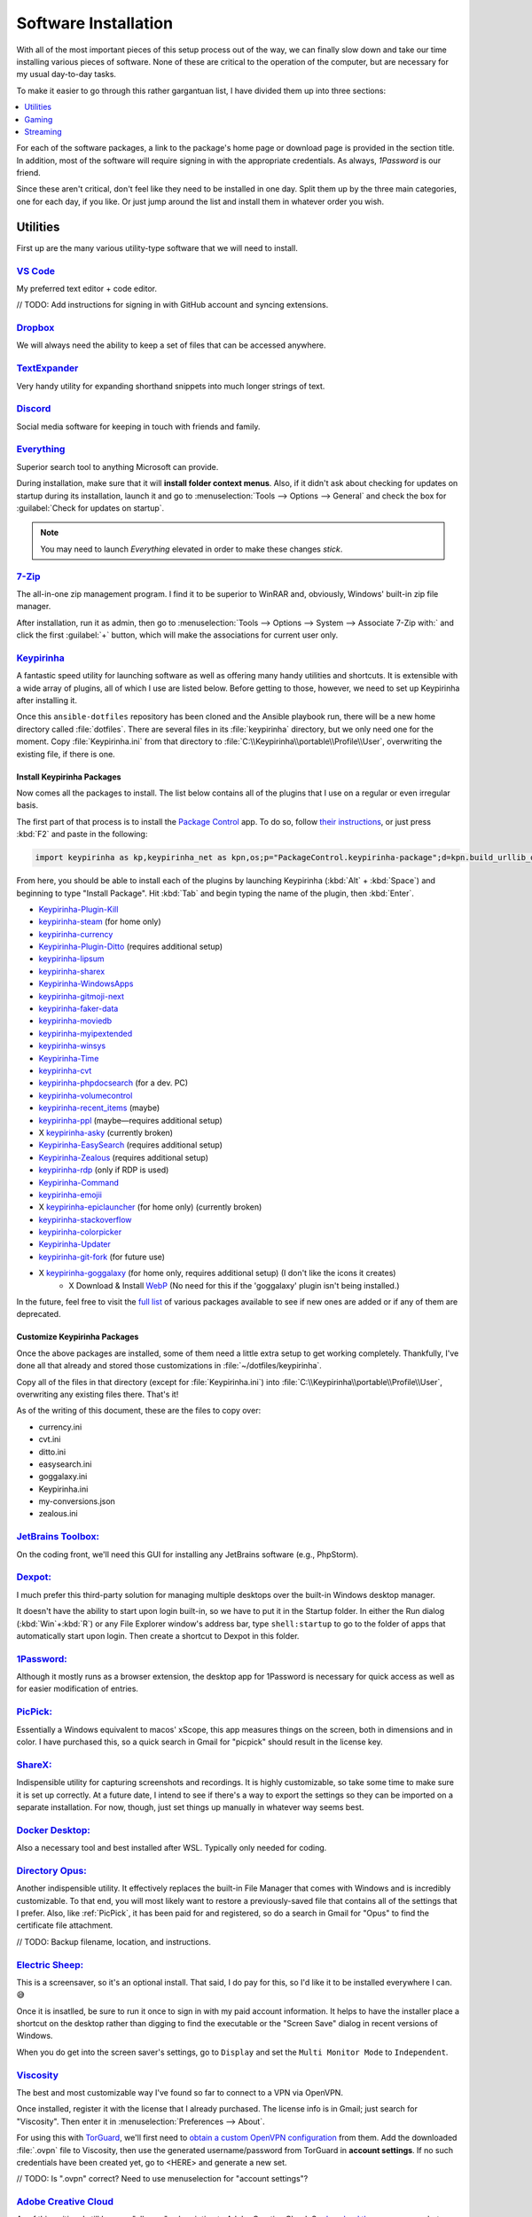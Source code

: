 #####################
Software Installation
#####################

With all of the most important pieces of this setup process out of the way, we can finally slow down and take our time installing various pieces of software. None of these are critical to the operation of the computer, but are necessary for my usual day-to-day tasks.

To make it easier to go through this rather gargantuan list, I have divided them up into three sections:

.. contents::
   :local:
   :depth: 1

For each of the software packages, a link to the package's home page or download page is provided in the section title. In addition, most of the software will require signing in with the appropriate credentials. As always, :title-reference:`1Password` is our friend.

Since these aren't critical, don't feel like they need to be installed in one day. Split them up by the three main categories, one for each day, if you like. Or just jump around the list and install them in whatever order you wish.

*********
Utilities
*********

First up are the many various utility-type software that we will need to install.

`VS Code <https://code.visualstudio.com/>`__
============================================

My preferred text editor + code editor.

// TODO: Add instructions for signing in with GitHub account and syncing extensions.

`Dropbox <https://www.dropbox.com/downloading>`__
=================================================

We will always need the ability to keep a set of files that can be accessed anywhere.

`TextExpander <https://textexpander.com/download>`__
====================================================

Very handy utility for expanding shorthand snippets into much longer strings of text.

`Discord <https://discord.com/>`__
==================================

Social media software for keeping in touch with friends and family.

`Everything <https://www.voidtools.com/>`__
===========================================

Superior search tool to anything Microsoft can provide.

During installation, make sure that it will **install folder context menus**. Also, if it didn't ask about checking for updates on startup during its installation, launch it and go to :menuselection:`Tools --> Options --> General` and check the box for :guilabel:`Check for updates on startup`.

.. note::
   You may need to launch :title-reference:`Everything` elevated in order to make these changes *stick*.

`7-Zip <https://www.7-zip.org/>`__
==================================

The all-in-one zip management program. I find it to be superior to WinRAR and, obviously, Windows' built-in zip file manager.

After installation, run it as admin, then go to :menuselection:`Tools --> Options --> System --> Associate 7-Zip with:` and click the first :guilabel:`+` button, which will make the associations for current user only.

`Keypirinha <https://keypirinha.com/download.html>`__
=====================================================

A fantastic speed utility for launching software as well as offering many handy utilities and shortcuts. It is extensible with a wide array of plugins, all of which I use are listed below. Before getting to those, however, we need to set up Keypirinha after installing it.

Once this ``ansible-dotfiles`` repository has been cloned and the Ansible playbook run, there will be a new home directory called :file:`dotfiles`. There are several files in its :file:`keypirinha` directory, but we only need one for the moment. Copy :file:`Keypirinha.ini` from that directory to :file:`C:\\Keypirinha\\portable\\Profile\\User`, overwriting the existing file, if there is one.

Install Keypirinha Packages
---------------------------

Now comes all the packages to install. The list below contains all of the plugins that I use on a regular or even irregular basis.

The first part of that process is to install the `Package Control <https://github.com/ueffel/Keypirinha-PackageControl>`__ app. To do so, follow `their instructions <https://github.com/ueffel/Keypirinha-PackageControl#directly-from-keypirinha>`__, or just press :kbd:`F2` and paste in the following:

.. code-block:: javascript

   import keypirinha as kp,keypirinha_net as kpn,os;p="PackageControl.keypirinha-package";d=kpn.build_urllib_opener().open("https://github.com/ueffel/Keypirinha-PackageControl/releases/download/1.0.4/"+p);pb=d.read();d.close();f=open(os.path.join(kp.installed_package_dir(),p),"wb");f.write(pb);f.close()

From here, you should be able to install each of the plugins by launching Keypirinha (:kbd:`Alt` + :kbd:`Space`) and beginning to type "Install Package". Hit :kbd:`Tab` and begin typing the name of the plugin, then :kbd:`Enter`.

* `Keypirinha-Plugin-Kill <https://github.com/ueffel/Keypirinha-Plugin-Kill>`__
* `keypirinha-steam <https://github.com/EhsanKia/keypirinha-plugins/tree/master/keypirinha-steam>`__ (for home only)
* `keypirinha-currency <https://github.com/AvatarHurden/keypirinha-currency>`__
* `Keypirinha-Plugin-Ditto <https://github.com/tuteken/Keypirinha-Plugin-Ditto>`__ (requires additional setup)
* `keypirinha-lipsum <https://github.com/Fuhrmann/keypirinha-lipsum>`__
* `keypirinha-sharex <https://github.com/Fuhrmann/keypirinha-sharex>`__
* `Keypirinha-WindowsApps <https://github.com/ueffel/Keypirinha-WindowsApps>`__
* `keypirinha-gitmoji-next <https://github.com/grandsilence/keypirinha-gitmoji-next>`__
* `keypirinha-faker-data <https://github.com/Fuhrmann/keypirinha-faker-data>`__
* `keypirinha-moviedb <https://github.com/Fuhrmann/keypirinha-moviedb>`__
* `keypirinha-myipextended <https://github.com/andriykrefer/Keypirinha-MyIpExtended>`__
* `keypirinha-winsys <https://github.com/kvnxiao/keypirinha-winsys>`__
* `Keypirinha-Time <https://github.com/ueffel/Keypirinha-Time>`__
* `keypirinha-cvt <https://github.com/DrorHarari/keypirinha-cvt>`__
* `keypirinha-phpdocsearch <https://github.com/Fuhrmann/keypirinha-phpdocsearch>`__ (for a dev. PC)
* `keypirinha-volumecontrol <https://github.com/Fuhrmann/keypirinha-volumecontrol>`__
* `keypirinha-recent_items <https://github.com/s-oram/keypirinha-recent_items>`__ (maybe)
* `keypirinha-ppl <https://github.com/DrorHarari/keypirinha-ppl>`__ (maybe—requires additional setup)
* X `keypirinha-asky <https://github.com/mawiseman/keypirinha-asky>`__ (currently broken)
* `Keypirinha-EasySearch <https://github.com/bantya/Keypirinha-EasySearch>`__ (requires additional setup)
* `Keypirinha-Zealous <https://github.com/bantya/Keypirinha-Zealous>`__ (requires additional setup)
* `keypirinha-rdp <https://github.com/DrorHarari/keypirinha-rdp>`__ (only if RDP is used)
* `Keypirinha-Command <https://github.com/bantya/Keypirinha-Command>`__
* `keypirinha-emojii <https://github.com/andriykrefer/keypirinha-emojii>`__
* X `keypirinha-epiclauncher <https://github.com/samusaran/keypirinha-epiclauncher>`__ (for home only) (currently broken)
* `keypirinha-stackoverflow <https://github.com/sergix/keypirinha-stackoverflow>`__
* `keypirinha-colorpicker <https://github.com/clinden/keypirinha-colorpicker>`__
* `Keypirinha-Updater <https://github.com/ueffel/Keypirinha-Updater>`__
* `keypirinha-git-fork <https://github.com/fran-f/keypirinha-git-fork>`__ (for future use)
* X `keypirinha-goggalaxy <https://github.com/Torben2000/keypirinha-goggalaxy>`__ (for home only, requires additional setup) (I don't like the icons it creates)
   * X Download & Install `WebP <https://storage.googleapis.com/downloads.webmproject.org/releases/webp/index.html>`__ (No need for this if the 'goggalaxy' plugin isn't being installed.)

In the future, feel free to visit the `full list <https://ue.spdns.de/packagecontrol/>`__ of various packages available to see if new ones are added or if any of them are deprecated.

Customize Keypirinha Packages
-----------------------------

Once the above packages are installed, some of them need a little extra setup to get working completely. Thankfully, I've done all that already and stored those customizations in :file:`~/dotfiles/keypirinha`.

Copy all of the files in that directory (except for :file:`Keypirinha.ini`) into :file:`C:\\Keypirinha\\portable\\Profile\\User`, overwriting any existing files there. That's it!

As of the writing of this document, these are the files to copy over:

* currency.ini
* cvt.ini
* ditto.ini
* easysearch.ini
* goggalaxy.ini
* Keypirinha.ini
* my-conversions.json
* zealous.ini

`JetBrains Toolbox: <https://www.jetbrains.com/toolbox-app/>`__
===============================================================

On the coding front, we'll need this GUI for installing any JetBrains software (e.g., PhpStorm).

`Dexpot: <https://dexpot.de/index.php?id=download>`__
=====================================================

I much prefer this third-party solution for managing multiple desktops over the built-in Windows desktop manager.

It doesn't have the ability to start upon login built-in, so we have to put it in the Startup folder. In either the Run dialog (:kbd:`Win`+:kbd:`R`) or any File Explorer window's address bar, type ``shell:startup`` to go to the folder of apps that automatically start upon login. Then create a shortcut to Dexpot in this folder.

`1Password: <https://my.1password.com/apps>`__
==============================================

Although it mostly runs as a browser extension, the desktop app for 1Password is necessary for quick access as well as for easier modification of entries.

`PicPick: <https://picpick.app/en/>`__
======================================

Essentially a Windows equivalent to macos' xScope, this app measures things on the screen, both in dimensions and in color. I have purchased this, so a quick search in Gmail for "picpick" should result in the license key.

`ShareX: <https://getsharex.com/>`__
====================================

Indispensible utility for capturing screenshots and recordings. It is highly customizable, so take some time to make sure it is set up correctly. At a future date, I intend to see if there's a way to export the settings so they can be imported on a separate installation. For now, though, just set things up manually in whatever way seems best.

`Docker Desktop: <https://www.docker.com/products/docker-desktop>`__
====================================================================

Also a necessary tool and best installed after WSL. Typically only needed for coding.

`Directory Opus: <https://www.gpsoft.com.au/DScripts/download.asp>`__
=====================================================================

Another indispensible utility. It effectively replaces the built-in File Manager that comes with Windows and is incredibly customizable. To that end, you will most likely want to restore a previously-saved file that contains all of the settings that I prefer. Also, like :ref:`PicPick`, it has been paid for and registered, so do a search in Gmail for "Opus" to find the certificate file attachment.

// TODO: Backup filename, location, and instructions.

`Electric Sheep: <https://electricsheep.org/#/download>`__
==========================================================

This is a screensaver, so it's an optional install. That said, I do pay for this, so I'd like it to be installed everywhere I can. 😅

Once it is insatlled, be sure to run it once to sign in with my paid account information. It helps to have the installer place a shortcut on the desktop rather than digging to find the executable or the "Screen Save" dialog in recent versions of Windows.

When you do get into the screen saver's settings, go to ``Display`` and set the ``Multi Monitor Mode`` to ``Independent``.

`Viscosity <https://www.sparklabs.com/viscosity/>`__
====================================================

The best and most customizable way I've found so far to connect to a VPN via OpenVPN.

Once installed, register it with the license that I already purchased. The license info is in Gmail; just search for "Viscosity". Then enter it in :menuselection:`Preferences --> About`.

For using this with `TorGuard <https://torguard.net/>`__, we'll first need to `obtain a custom OpenVPN configuration <https://torguard.net/tgconf.php?action=vpn-openvpnconfig>`__ from them. Add the downloaded :file:`.ovpn` file to Viscosity, then use the generated username/password from TorGuard in **account settings**. If no such credentials have been created yet, go to <HERE> and generate a new set.

// TODO: Is ".ovpn" correct? Need to use menuselection for "account settings"?

`Adobe Creative Cloud <https://creativecloud.adobe.com/cc/>`__
==============================================================

As of this writing, I still have an "all apps" subscription to Adobe Creative Cloud. So `download the app manager <https://creativecloud.adobe.com/apps/all/desktop/pdp/creative-cloud>`__, but don't install any of the apps with it just yet.

As soon as **Creative Cloud** is done installing, set the default download location to ``D:\Adobe`` before installing any apps.

Then, at any point later on, download and install the `Russo One <https://fonts.google.com/specimen/Russo+One>`__ font family.

// TODO: Should probably also mention (either here or under OBS) the other fonts that will be needed for the OBS streaming package we got from Nerd or Die.

`Fences 3 <https://www.stardock.com/products/fences/download-trial>`__
======================================================================

I enjoy having a clean desktop, so this app helps to tidy up that easily-clogged space.

.. note:: The download link is just for a trial, but it's also the full version once the Product Key has been entered. Find said Product Key on `Humble Bundle <https://www.humblebundle.com/home/library>`__

After the app has been installed and registered, `copy snapshots <https://forums.joeuser.com/482026/how-to-backup-and-restore-fences>`__ (backups) from the old :file:`%APPDATA%\\Stardock\\Fences` location to the new one.

******
Gaming
******

Gaming platforms, stores, and even the games themselves.

Game Storefronts
================

There are only three main digital storefronts that I use currently.

`Steam <https://store.steampowered.com/about/>`__
-------------------------------------------------

The juggernaught and my "primary" store for downloading games. Even if I can find the game elsewhere for the same price, I prefer to get it here simply due to its portability. Games can often be downloaded for more OSes than just Windows with a single purchase. And now that the Steam Deck has been released, nothing else compares.

// TODO: flesh this out (library locations and directory names)

Once downloaded and installed, the various game libraries will need to be set up. These can be found in the app under :menuselection:`Steam menu --> Settings --> Downloads --> Steam Library Folders`. Make sure to pick the one that will be default. (TODO: Put in directory names)

`GOG <https://www.gog.com/galaxy>`__
------------------------------------

GOG.com is a close second to Steam because it allows aggregating all possible storefront games into one interface. So be sure to add account credentials to GOG for Steam and Epic.

// TODO: flesh this out

To avoid installing games to the default ``C:\`` drive, click on the Gear icon (where?) and select :menuselection:`Settings --> Installing, updating` and set the ``Game installation folder`` to ``G:\GOG``.

`Epic Games <https://www.epicgames.com/store/en-US/download>`__
---------------------------------------------------------------

The only other storefront I use, and only barely, is from Epic Games. I only use it primarily to download their free game(s) of the week.

.. _streaming:

*********
Streaming
*********

Software related specifically to streaming on Twitch.

`Virtual Audio Cable: <https://vb-audio.com/Cable/index.htm>`__
===============================================================

In order to have enough inputs and outputs for everything, we'll need to install the Virtual Audio Cable. We can also add more later, if needed, with their A/B and C/D cable downloads. For now, though, we are probably fine with just the main cable.

`VoiceMeeter Banana: <https://vb-audio.com/Voicemeeter/banana.htm>`__
=====================================================================

Along with the :ref:`Virtual Audio Cable`, VoiceMeeter Banana is a mixer that allows us to adjust audio from different sources individually and pipe them to different places.

// TODO: Add default settings and filename+location of the settings backup. Also info on what to set various apps, such as Mumble, OBS, and even the desktop.

.. _obs:

`OBS: <https://obsproject.com/>`__
==================================

This big one. This program is central to all streaming and, as such, will require a great deal of settings changes to operate at full efficiency for my computer and bandwidth.

// TODO: Detail those settings as well as any backup settings files.

Stream Deck Setup
=================

The Stream Deck software itself was installed :ref:`in a previous section <stream-deck-install>`, but now we need to set it up for our needs. The first step in doing so is to restore as much as possible from a backup file.

// TODO: Find the backup file in ___ and go to the Stream Deck menu HERE to install it.

Now link our various social and streaming accounts with it by going to :menuselection:`Preferences --> Accounts` and adding **StreamLabs**, **Twitch**, **Twitter**, and **YouTube**.

Make sure all of the buttons are set up well, starting with the OBS button. Since :ref:`OBS <obs>` is already installed, The OBS button in Stream Deck should already be set up, but just double-check it. Also make sure the Twitter button (the one that pastes in my Twitch page URL) is referencing the Twitter account we just added. For all of the OBS scene and source buttons, make sure they are pointing to the correct scenes and sources. Don't forget to check all of the multi-action buttons, too!

If restoring the backup file did not also install the plugins we need, then be sure to manually install these plugins from the marketplace (?):

- Philips Hue
- VoiceMeeter Integration
- Audio Switcher
- OBS Tools (by BarRaider)
- Timestamp

In regards to the **OBS Tools**, we also will need to install a plugin for OBS itself to make it work. Navigate to the `**obs-websocket** releases page <https://github.com/Palakis/obs-websocket/releases>`__ and get the latest version, install it according to their instructions.

// TODO: Might want to update the list of plugins and any additional instructions.

`StreamLabels <https://streamlabs.com/dashboard#/streamlabels>`__
=================================================================

Try not to get the names of the two terms confused. **Stream*Labels*** is a desktop utility that writes information (follower count, latest subscriber name, etc.) to text files that OBS can read and display on stream. **StreamLabs** is the name of the company that develops the utility (among others).

Download and install the desktop app, then set its output directory to :file:`C:\\Users\\sturm\\OneDrive\\Documents\\StreamLabels`. That's all.

.. _snaz:

`Snaz <https://github.com/JimmyAppelt/Snaz/releases>`__
=======================================================

This desktop app writes a coutdown timer to a text for (for OBS use) as well as currently-playing music information, among many other stream-friendly abilities.

To set it up properly, refer to the text files on the Portable Apps flash drive for its settings.

// TODO: Mention the two different versions and why there are two.

`iTunes <https://www.microsoft.com/en-us/p/itunes/9pb2mz1zmb1s>`__
==================================================================

Although this is a music player app, I am placing it here under :ref:`streaming` because that's the only reason for using it. In order for :ref:`snaz` to render album art for the currently-playing track in OBS, iTunes must be used to play the music.

Nothing fancy, just install it, drag music to the app to add songs, then create a playlist for the music.

`Parsec <https://parsec.app/downloads>`__
=========================================

Needed both for gaming with friends as well as co-streaming with a friend or two.

To run the app on startup, right-click task tray icon and make sure "Run when my computer starts" is checked. (`https://support.parsec.app/hc/en-us/articles/115002702331-Setting-Up-Hosting-On-Windows`__)

// TODO: Verify that link above works.

..
   Install other software
      TeraCopy
      MusicBrainz Picard
      Tag & Rename
      dottorrent (torrent file creator from Red)
      PlexAmp
